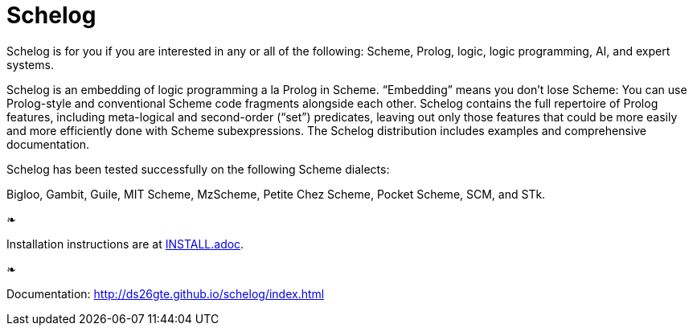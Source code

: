 = Schelog

Schelog is for you if you are interested in any or all
of the following: Scheme, Prolog, logic, logic
programming, AI, and expert systems.

Schelog is an embedding of logic programming a la
Prolog in Scheme.  “Embedding” means you don’t lose
Scheme: You can use Prolog-style and conventional
Scheme code fragments alongside each other.  Schelog
contains the full repertoire of Prolog features,
including meta-logical and second-order (“set”)
predicates, leaving out only those features that could
be more easily and more efficiently done with Scheme
subexpressions.  The Schelog distribution includes
examples and comprehensive documentation.

Schelog has been tested successfully on the following
Scheme dialects:

Bigloo, Gambit, Guile, MIT Scheme, MzScheme, Petite
Chez Scheme, Pocket Scheme, SCM, and STk.

❧

Installation instructions are at link:INSTALL.adoc[].

❧

Documentation: http://ds26gte.github.io/schelog/index.html
